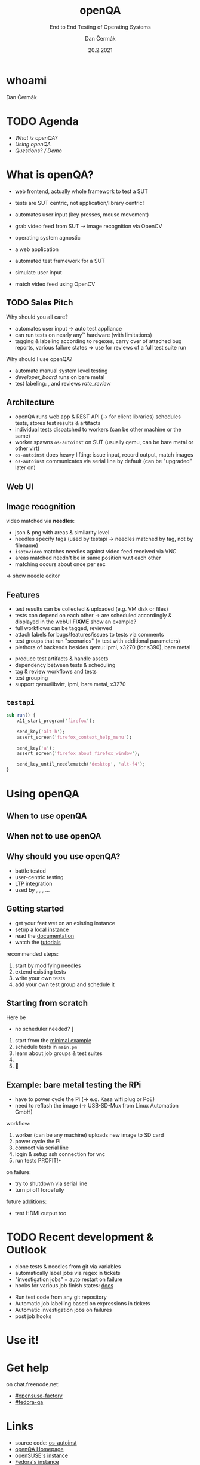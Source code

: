 # -*- org-confirm-babel-evaluate: nil; -*-
#+AUTHOR: Dan Čermák
#+DATE: 20.2.2021
#+EMAIL: dcermak@suse.com
#+TITLE: openQA
#+SUBTITLE: End to End Testing of Operating Systems

#+REVEAL_ROOT: ../node_modules/reveal.js/
#+REVEAL_THEME: simple
#+REVEAL_PLUGINS: (highlight notes history)
#+OPTIONS: toc:nil
#+REVEAL_DEFAULT_FRAG_STYLE: appear
#+REVEAL_INIT_OPTIONS: transition: 'none', hash: true
#+OPTIONS: num:nil toc:nil center:nil reveal_title_slide:nil
#+REVEAL_EXTRA_CSS: ../node_modules/@fortawesome/fontawesome-free/css/all.min.css
#+REVEAL_EXTRA_CSS: ../node_modules/eos-icons/dist/css/eos-icons.css
#+REVEAL_HIGHLIGHT_CSS: ../node_modules/reveal.js/plugin/highlight/zenburn.css

#+REVEAL_TITLE_SLIDE: <h2 class="title"><img src="./media/openqa_logo.svg" height="100px" style="margin-bottom:-20px"/> %t</h2>
#+REVEAL_TITLE_SLIDE: <p class="subtitle" style="color: Gray;">%s</p>
#+REVEAL_TITLE_SLIDE: <p class="author">%a %e</p>
#+REVEAL_TITLE_SLIDE: <img src="../media/devconf-cz-bw.svg" height="50px"/>
#+REVEAL_TITLE_SLIDE: <p class="date">%d</p>
#+REVEAL_TITLE_SLIDE: <p xmlns:dct="http://purl.org/dc/terms/" xmlns:cc="http://creativecommons.org/ns#"><a href="https://creativecommons.org/licenses/by/4.0" target="_blank" rel="license noopener noreferrer" style="display:inline-block;">
#+REVEAL_TITLE_SLIDE: CC BY 4.0 <i class="fab fa-creative-commons"></i> <i class="fab fa-creative-commons-by"></i></a></p>


* whoami

Dan Čermák

#+REVEAL_HTML: <p style="text-align:left">
#+REVEAL_HTML: <ul>
#+REVEAL_HTML: <li style="list-style-type:none;"><i class="fab fa-suse"></i> Software Developer @SUSE
#+REVEAL_HTML: <li style="list-style-type:none;"><i class="fab fa-fedora"></i> i3 SIG, Package maintainer
#+REVEAL_HTML: <li style="list-style-type:none;"><i class="far fa-heart"></i> testing</li>
#+REVEAL_HTML: <li style="list-style-type:none;">&nbsp</li>
#+REVEAL_HTML: <li style="list-style-type:none;"><i class="fab fa-github"></i> <a href="https://github.com/D4N/">D4N</a> / <a href="https://github.com/dcermak/">dcermak</a></li>
#+REVEAL_HTML: <li style="list-style-type:none;"><i class="fab fa-mastodon"></i> <a href="https://mastodon.social/@Defolos">@Defolos@mastodon.social</a></li>
#+REVEAL_HTML: <li style="list-style-type:none;"><i class="fab fa-twitter"></i> <a href="https://twitter.com/DefolosDC/">@DefolosDC</a></li>
#+REVEAL_HTML: </ul>


* TODO Agenda

  - [[What is openQA?][What is openQA?]]
  - [[Using openQA][Using openQA]]
  - [[Questions? / Demo][Questions? / Demo]]


* What is openQA?

#+begin_notes
- web frontend, actually whole framework to test a SUT
- tests are SUT centric, not application/library centric!

- automates user input (key presses, mouse movement)
- grab video feed from SUT \rarr image recognition via OpenCV
- operating system agnostic
#+end_notes

#+ATTR_REVEAL: :frag (appear)
- a web application
- automated test framework for a SUT

- simulate user input
- match video feed using OpenCV


** TODO Sales Pitch

#+begin_notes
Why should you all care?
- automates user input \rarr auto test appliance
- can run tests on nearly any\trade hardware (with limitations)
- tagging & labeling according to regexes,
  carry over of attached bug reports,
  various failure states
  \Rightarrow use for reviews of a full test suite run
#+end_notes

Why should I use openQA?
#+ATTR_REVEAL: :frag (appear)
- automate manual system level testing
- @@html: <i class='eos-icons'>developer_board</i>@@ runs on bare metal
- test labeling: @@html:<i class="fas fa-tags"></i>@@, @@html:<i class="fas fa-bug"></i>@@ and reviews @@html: <i class="eos-icons">rate_review</i>@@


** Architecture

#+BEGIN_NOTES
- openQA runs web app & REST API (\rarr for client libraries)
  schedules tests, stores test results & artifacts
- individual tests dispatched to workers (can be other machine or the same)
- worker spawns =os-autoinst= on SUT (usually qemu, can be bare metal or other virt)
- =os-autoinst= does heavy lifting: issue input, record output, match images
- =os-autoinst= communicates via serial line by default (can be "upgraded" later on)
#+END_NOTES

#+REVEAL_HTML: <img src="./media/openqa_architecture.svg" height="500px"/>


** Web UI

#+REVEAL_HTML: <img src="./media/screenshot_openqa_webui.png"/>

#+REVEAL: split

#+REVEAL_HTML: <video height="600" controls>
#+REVEAL_HTML: <source src="media/openqa_output.mkv" type="video/mp4">
#+REVEAL_HTML: </video>

** Image recognition

#+begin_notes
video matched via *needles*:
- json & png with areas & similarity level
- needles specify tags (used by testapi \rarr needles matched by tag, not by filename)
- =isotovideo= matches needles against video feed received via VNC
- areas matched needn't be in same position w.r.t each other
- matching occurs about once per sec

\Rightarrow show needle editor
#+end_notes

#+REVEAL_HTML: <img src="./media/openqa_needle_view.png" height="500px"/>


** Features

#+begin_notes
- test results can be collected & uploaded (e.g. VM disk or files)
- tests can depend on each other \rarr are scheduled accordingly & displayed in the webUI
  *FIXME* show an example?
- full workflows can be tagged, reviewed
- attach labels for bugs/features/issues to tests via comments
- test groups that run "scenarios" (= test with additional parameters)
- plethora of backends besides qemu: ipmi, x3270 (for s390), bare metal
#+end_notes

#+ATTR_REVEAL: :frag (appear)
- produce test artifacts & handle assets
- dependency between tests & scheduling
- tag & review workflows and tests
- test grouping
- support qemu/libvirt, ipmi, bare metal, x3270


** =testapi=

#+begin_src perl
  sub run() {
      x11_start_program('firefox');

      send_key('alt-h');
      assert_screen('firefox_context_help_menu');

      send_key('a');
      assert_screen('firefox_about_firefox_window');

      send_key_until_needlematch('desktop', 'alt-f4');
  }
#+end_src


* Using openQA

** When to use openQA

#+REVEAL_HTML: <ul style="list-style-type:none;">
#+REVEAL_HTML: <li class="fragment appear"><i class="fas fa-robot"></i> automate the boring stuff</li>
#+REVEAL_HTML: <li class="fragment appear"><i class="fas fa-satellite-dish"></i> tests require specific hardware</li>
#+REVEAL_HTML: <li class="fragment appear"><i class="fas fa-compact-disc"></i> you ship an appliance</li>
#+REVEAL_HTML: <li class="fragment appear">few testers, but enough hardware</li>
#+REVEAL_HTML: </ul>

** When *not* to use openQA

#+REVEAL_HTML: <ul style="list-style-type:none;">
#+REVEAL_HTML: <li class="fragment appear"><i class="fas fa-shipping-fast"></i> quick reactions to input required</li>
#+REVEAL_HTML: <li class="fragment appear"><i class="fas fa-tachometer-alt"></i> fast tests required</li>
#+REVEAL_HTML: <li class="fragment appear"><i class="fas fa-satellite"></i> <b>really</b> exotic hardware
#+REVEAL_HTML: </ul>


** Why should you use openQA?

#+ATTR_REVEAL: :frag (appear)
- battle tested
- user-centric testing
- [[https://linux-test-project.github.io/][LTP]] integration
- used by @@html: <i class="fab fa-suse"></i>, <i class="fab fa-fedora"></i>, <i class="fab fa-redhat"></i>@@, …


** Getting started

#+ATTR_REVEAL: :frag (appear)
- get your feet wet on an existing instance
- setup a [[https://open.qa/docs/#installing][local instance]]
- read the [[https://open.qa/docs/][documentation]]
- watch the [[https://www.youtube.com/playlist?list=PL_AMhvchzBacIVzu9fQCc3jIY-S37DHXE][tutorials]]

#+REVEAL: split

recommended steps:

#+ATTR_REVEAL: :frag (appear)
1. start by modifying needles
2. extend existing tests
3. write your own tests
4. add your own test group and schedule it


** Starting from scratch

Here be @@html: <i class="fas fa-dragon"></i>@@

#+ATTR_REVEAL: :frag (appear)
- no scheduler needed? \rarr [[http://open.qa/docs/#_container_based_setup][Container based setup]]

#+ATTR_REVEAL: :frag (appear)
1. start from the [[https://github.com/os-autoinst/os-autoinst-distri-example][minimal example]]
2. schedule tests in =main.pm=
3. learn about job groups & test suites
4. @@html: <i class="fas fa-magic"></i>@@
5. 🎉


** Example: bare metal testing the RPi

#+begin_notes
- have to power cycle the Pi (\rarr e.g. Kasa wifi plug or PoE)
- need to reflash the image (\rarr USB-SD-Mux from Linux Automation GmbH)

workflow:
1. worker (can be any machine) uploads new image to SD card
2. power cycle the Pi
3. connect via serial line
4. login & setup ssh connection for vnc
5. run tests \rarr *PROFIT!*

on failure:
- try to shutdown via serial line
- turn pi off forcefully

future additions:
- test HDMI output too
#+end_notes

#+REVEAL_HTML: <img src="./media/rpi_testing.svg" height="500px"/>

#+REVEAL: split

#+REVEAL_HTML: <img src="./media/20210216_160449.jpg" height="600px"/>

#+REVEAL: split

#+REVEAL_HTML: <img src="./media/IMG_20210218_154500.jpg" height="600px"/>


# ** Anatomy of a test group

# #+ATTR_REVEAL: :frag (appear)
# -


* TODO Recent development & Outlook

#+BEGIN_NOTES
- clone tests & needles from git via variables
- automatically label jobs via regex in tickets
- "investigation jobs" = auto restart on failure
- hooks for various job finish states: [[http://open.qa/docs/#_enable_custom_hook_scripts_on_job_done_based_on_result][docs]]
#+END_NOTES

#+ATTR_REVEAL: :frag (appear)
- Run test code from any git repository
- Automatic job labelling based on expressions in tickets
- Automatic investigation jobs on failures
- post job hooks


* Use it!

#+REVEAL_HTML: <img src="./media/771px-Unclesamwantyou.svg" height="500px"/>


* Get help

on chat.freenode.net:

- [[irc:#opensuse-factory:chat.freenode.net][#opensuse-factory]]
- [[irc:#fedora-qa:chat.freenode.net][#fedora-qa]]


* Links

- source code: @@html: <i class="fab fa-github"></i>@@ [[https://github.com/os-autoinst/][os-autoinst]]
- [[https://open.qa][openQA Homepage]]
- [[https://openqa.opensuse.org][openSUSE's instance]]
- [[https://openqa.fedoraproject.org][Fedora's instance]]


* TODO Legal

- [[https://raw.githubusercontent.com/os-autoinst/openQA/master/assets/images/logo.svg][openQA Logo]] GPL-2.0-or-later
- [[https://opencv.org/wp-content/uploads/2020/07/OpenCV_logo_black.svg][OpenCV Logo]] *FIXME*
- [[https://raw.githubusercontent.com/devconfcz/devconf/master/assets/media/logo/devconf-cz/devconf-cz-bw.svg][DevConf CZ Logo]]  GPL-3.0-or-later or GPL-3.0
- [[https://upload.wikimedia.org/wikipedia/en/c/cb/Raspberry_Pi_Logo.svg][Raspberry Pi Logo]] \copy and \trade of the Raspberry Pi Foundation
- [[https://revealjs.com/][reveal.js]] MIT
- [[https://fontawesome.com/][Font Awesome]] CC-BY-4.0 and SIL OFL 1.1 and MIT
- [[https://eos-icons.com/][EOS Icons]] MIT
- [[https://upload.wikimedia.org/wikipedia/commons/thumb/1/1d/Unclesamwantyou.jpg/771px-Unclesamwantyou.jpg][U.S. Army recruitment poster]] public domain
- RPi testing photo by [[https://twitter.com/GardetGuillaume][Guillaume Gardet]]


* Questions? / Demo

#+ATTR_REVEAL: :frag appear :frag_idx 1
*Answers!*

#+ATTR_REVEAL: :frag appear :frag_idx 2
Demo!
